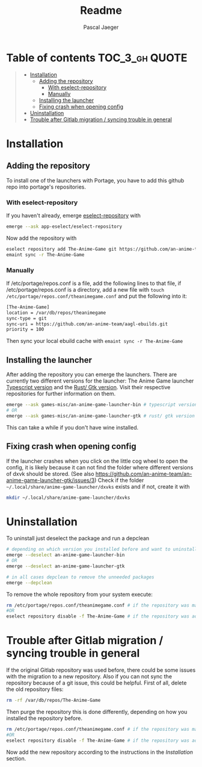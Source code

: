 #+title: Readme
#+Author: Pascal Jaeger
#+OPTIONS: toc:3

* Table of contents :TOC_3_gh:QUOTE:
#+BEGIN_QUOTE
- [[#installation][Installation]]
  - [[#adding-the-repository][Adding the repository]]
    - [[#with-eselect-repository][With eselect-repository]]
    - [[#manually][Manually]]
  - [[#installing-the-launcher][Installing the launcher]]
  - [[#fixing-crash-when-opening-config][Fixing crash when opening config]]
- [[#uninstallation][Uninstallation]]
- [[#trouble-after-gitlab-migration--syncing-trouble-in-general][Trouble after Gitlab migration / syncing trouble in general]]
#+END_QUOTE

* Installation
** Adding the repository
To install one of the launchers with Portage, you have to add this github repo
into portage's repositories.

*** With eselect-repository
If you haven't already, emerge [[https://wiki.gentoo.org/wiki/Eselect/Repository][eselect-repository]] with

#+begin_src bash
emerge --ask app-eselect/eselect-repository
#+end_src

Now add the repository with

#+begin_src bash
eselect repository add The-Anime-Game git https://github.com/an-anime-team/aagl-ebuilds.git
emaint sync -r The-Anime-Game
#+end_src

*** Manually
If /etc/portage/repos.conf is a file, add the following lines to that
file, if /etc/portage/repos.conf is a directory, add a new file with
~touch /etc/portage/repos.conf/theanimegame.conf~ and put the
following into it:

#+begin_src bash
[The-Anime-Game]
location = /var/db/repos/theanimegame
sync-type = git
sync-uri = https://github.com/an-anime-team/aagl-ebuilds.git
priority = 100
#+end_src

Then sync your local ebuild cache with ~emaint sync -r The-Anime-Game~

** Installing the launcher
After adding the repository you can emerge the launchers. There are
currently two different versions for the launcher:
The Anime Game launcher [[https://github.com/an-anime-team/an-anime-game-launcher][Typescript version]] and the [[https://github.com/an-anime-team/an-anime-game-launcher-gtk][Rust/ Gtk version]]. Visit their respective
repositories for further information on them.
#+begin_src bash
emerge --ask games-misc/an-anime-game-launcher-bin # typescript version
# OR
emerge --ask games-misc/an-anime-game-launcher-gtk # rust/ gtk version
#+end_src

This can take a while if you don't have wine installed.

** Fixing crash when opening config
If the launcher crashes when you click on the little cog wheel to open the config, it is likely because it can not find the folder where different versions of dxvk should be stored. (See also https://github.com/an-anime-team/an-anime-game-launcher-gtk/issues/3)
Check if the folder ~~/.local/share/anime-game-launcher/dxvks~ exists and if not, create it with
#+begin_src bash
mkdir ~/.local/share/anime-game-launcher/dxvks
#+end_src

* Uninstallation
To uninstall just deselect the package and run a depclean
#+begin_src bash
# depending on which version you installed before and want to uninstall
emerge --deselect an-anime-game-launcher-bin
# OR
emerge --deselect an-anime-game-launcher-gtk

# in all cases depclean to remove the unneeded packages
emerge --depclean
#+end_src

To remove the whole repository from your system execute:
#+begin_src bash
rm /etc/portage/repos.conf/theanimegame.conf # if the repository was manually added
#OR
eselect repository disable -f The-Anime-Game # if the repository was added via eselect
#+end_src

* Trouble after Gitlab migration / syncing trouble in general
If the original Gitlab repository was used before, there could be some issues with the migration to a new repository.
Also if you can not sync the repository because of a git issue, this could be helpful.
First of all, delete the old repository files:
#+begin_src bash
rm -rf /var/db/repos/The-Anime-Game
#+end_src

Then purge the repository this is done differently, depending on how you installed the repository before.
#+begin_src bash
rm /etc/portage/repos.conf/theanimegame.conf # if the repository was manually added
#OR
eselect repository disable -f The-Anime-Game # if the repository was added via eselect
#+end_src

Now add the new repository according to the instructions in the [[Installation]] section.
